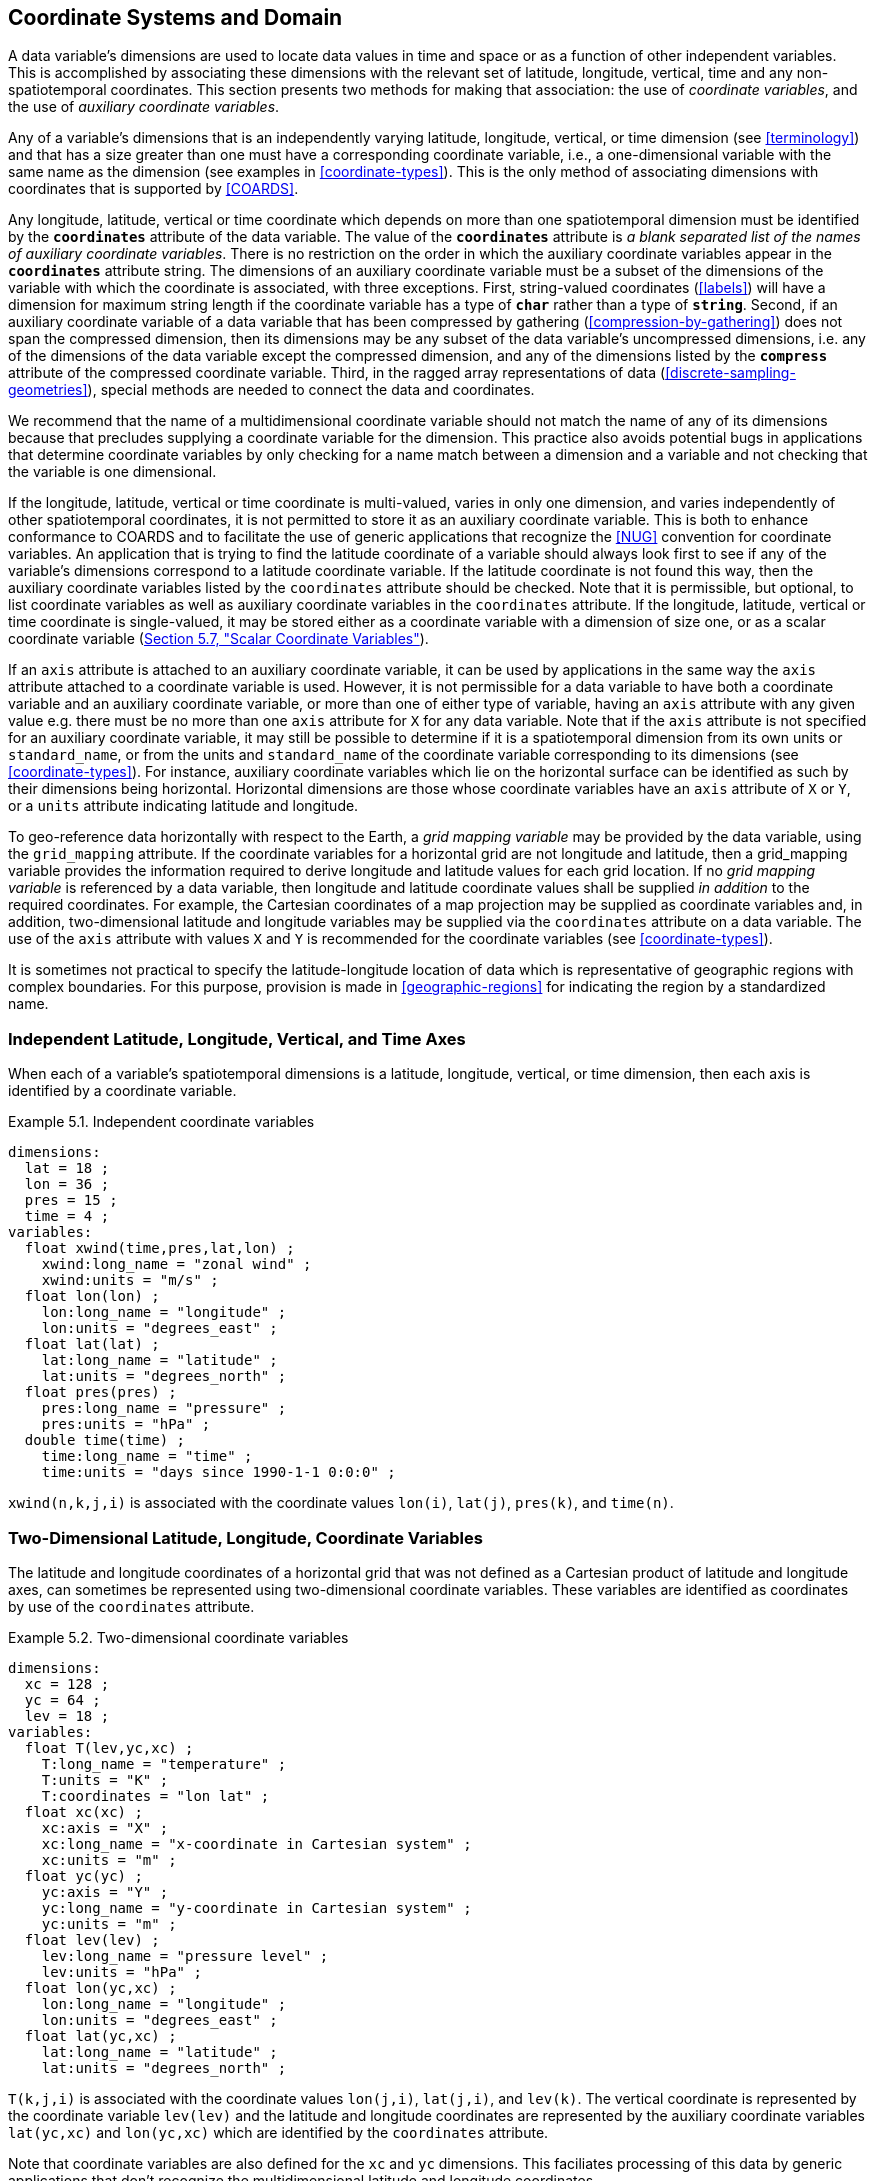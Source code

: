 [[coordinate-system, Chapter 5, Coordinate Systems and Domain]]
==  Coordinate Systems and Domain

A data variable's dimensions are used to locate data values in time and space or as a function of other independent variables.
This is accomplished by associating these dimensions with the relevant set of latitude, longitude, vertical, time and any non-spatiotemporal coordinates.
This section presents two methods for making that association: the use of __coordinate variables__, and the use of __auxiliary coordinate variables__.

Any of a variable's dimensions that is an independently varying latitude, longitude, vertical, or time dimension (see <<terminology>>) and that has a size greater than one must have a corresponding coordinate variable, i.e., a one-dimensional variable with the same name as the dimension (see examples in <<coordinate-types>>).
This is the only method of associating dimensions with coordinates that is supported by <<COARDS>>.

Any longitude, latitude, vertical or time coordinate which depends on more than one spatiotemporal dimension must be identified by the **`coordinates`** attribute of the data variable.
The value of the **`coordinates`** attribute is __a blank separated list of the names of auxiliary coordinate variables__.
There is no restriction on the order in which the auxiliary coordinate variables appear in the **`coordinates`** attribute string.
The dimensions of an auxiliary coordinate variable must be a subset of the dimensions of the variable with which the coordinate is associated, with three exceptions.
First, string-valued coordinates (<<labels>>) will have a dimension for maximum string length if the coordinate variable has a type of **`char`** rather than a type of **`string`**.
Second, if an auxiliary coordinate variable of a data variable that has been compressed by gathering (<<compression-by-gathering>>) does not span the compressed dimension, then its dimensions may be any subset of the data variable's uncompressed dimensions, i.e. any of the dimensions of the data variable except the compressed dimension, and any of the dimensions listed by the **`compress`** attribute of the compressed coordinate variable.
Third, in the ragged array representations of data (<<discrete-sampling-geometries>>), special methods are needed to connect the data and coordinates.

We recommend that the name of a multidimensional coordinate variable should not match the name of any of its dimensions because that precludes supplying a coordinate variable for the dimension.
This practice also avoids potential bugs in applications that determine coordinate variables by only checking for a name match between a dimension and a variable and not checking that the variable is one dimensional.

If the longitude, latitude, vertical or time coordinate is multi-valued, varies in only one dimension, and varies independently of other spatiotemporal coordinates, it is not permitted to store it as an auxiliary coordinate variable.
This is both to enhance conformance to COARDS and to facilitate the use of generic applications that recognize the <<NUG>> convention for coordinate variables.
An application that is trying to find the latitude coordinate of a variable should always look first to see if any of the variable's dimensions correspond to a latitude coordinate variable.
If the latitude coordinate is not found this way, then the auxiliary coordinate variables listed by the `coordinates` attribute should be checked.
Note that it is permissible, but optional, to list coordinate variables as well as auxiliary coordinate variables in the `coordinates` attribute.
If the longitude, latitude, vertical or time coordinate is single-valued, it may be stored either as a coordinate variable with a dimension of size one, or as a scalar coordinate variable (<<scalar-coordinate-variables>>).

If an `axis` attribute is attached to an auxiliary coordinate variable, it can be used by applications in the same way the `axis` attribute attached to a coordinate variable is used.
However, it is not permissible for a data variable to have both a coordinate variable and an auxiliary coordinate variable, or more than one of either type of variable, having an `axis` attribute with any given value e.g. there must be no more than one `axis` attribute for `X` for any data variable.
Note that if the `axis` attribute is not specified for an auxiliary coordinate variable, it may still be possible to determine if it is a spatiotemporal dimension from its own units or `standard_name`, or from the units and `standard_name` of the coordinate variable corresponding to its dimensions (see <<coordinate-types>>).
For instance, auxiliary coordinate variables which lie on the horizontal surface can be identified as such by their dimensions being horizontal.
Horizontal dimensions are those whose coordinate variables have an `axis` attribute of `X` or `Y`, or a `units` attribute indicating latitude and longitude.

To geo-reference data horizontally with respect to the Earth, a __grid mapping variable__ may be provided by the data variable, using the `grid_mapping` attribute.
If the coordinate variables for a horizontal grid are not longitude and latitude, then a grid_mapping variable provides the information required to derive longitude and latitude values for each grid location.
If no __grid mapping variable__ is referenced by a data variable, then longitude and latitude coordinate values shall be supplied __in addition__ to the required coordinates. 
For example, the Cartesian coordinates of a map projection may be supplied as coordinate variables and, in addition, two-dimensional latitude and longitude variables may be supplied via the `coordinates` attribute on a data variable. 
The use of the `axis` attribute with values `X` and `Y` is recommended for the coordinate variables (see <<coordinate-types>>).

It is sometimes not practical to specify the latitude-longitude location of data which is representative of geographic regions with complex boundaries.
For this purpose, provision is made in <<geographic-regions>> for indicating the region by a standardized name.

=== Independent Latitude, Longitude, Vertical, and Time Axes

When each of a variable's spatiotemporal dimensions is a latitude, longitude, vertical, or time dimension, then each axis is identified by a coordinate variable.

[[independent-coordinate-variables-ex]]
[caption="Example 5.1. "]
.Independent coordinate variables
====

----
dimensions:
  lat = 18 ;
  lon = 36 ;
  pres = 15 ;
  time = 4 ;
variables:
  float xwind(time,pres,lat,lon) ;
    xwind:long_name = "zonal wind" ;
    xwind:units = "m/s" ;
  float lon(lon) ;
    lon:long_name = "longitude" ;
    lon:units = "degrees_east" ;
  float lat(lat) ;
    lat:long_name = "latitude" ;
    lat:units = "degrees_north" ;
  float pres(pres) ;
    pres:long_name = "pressure" ;
    pres:units = "hPa" ;
  double time(time) ;
    time:long_name = "time" ;
    time:units = "days since 1990-1-1 0:0:0" ;
----

====

`xwind(n,k,j,i)` is associated with the coordinate values `lon(i)`, `lat(j)`, `pres(k)`, and `time(n)`.

=== Two-Dimensional Latitude, Longitude, Coordinate Variables

The latitude and longitude coordinates of a horizontal grid that was not defined as a Cartesian product of latitude and longitude axes, can sometimes be represented using two-dimensional coordinate variables.
These variables are identified as coordinates by use of the `coordinates` attribute.

[[two-dimensional-coordinate-variables-ex]]
[caption="Example 5.2. "]
.Two-dimensional coordinate variables
====

----
dimensions:
  xc = 128 ;
  yc = 64 ;
  lev = 18 ;
variables:
  float T(lev,yc,xc) ;
    T:long_name = "temperature" ;
    T:units = "K" ;
    T:coordinates = "lon lat" ;
  float xc(xc) ;
    xc:axis = "X" ;
    xc:long_name = "x-coordinate in Cartesian system" ;
    xc:units = "m" ;
  float yc(yc) ;
    yc:axis = "Y" ;
    yc:long_name = "y-coordinate in Cartesian system" ;
    yc:units = "m" ;
  float lev(lev) ;
    lev:long_name = "pressure level" ;
    lev:units = "hPa" ;
  float lon(yc,xc) ;
    lon:long_name = "longitude" ;
    lon:units = "degrees_east" ;
  float lat(yc,xc) ;
    lat:long_name = "latitude" ;
    lat:units = "degrees_north" ;
----

====

`T(k,j,i)` is associated with the coordinate values `lon(j,i)`, `lat(j,i)`, and `lev(k)`.
The vertical coordinate is represented by the coordinate variable `lev(lev)` and the latitude and longitude coordinates are represented by the auxiliary coordinate variables `lat(yc,xc)` and `lon(yc,xc)` which are identified by the `coordinates` attribute.

Note that coordinate variables are also defined for the `xc` and `yc` dimensions.
This faciliates processing of this data by generic applications that don't recognize the multidimensional latitude and longitude coordinates.

[[reduced-horizontal-grid, Section 5.3, "Reduced Horizontal Grid"]]
=== Reduced Horizontal Grid

A "reduced" longitude-latitude grid is one in which the points are arranged along constant latitude lines with the number of points on a latitude line decreasing toward the poles.
Storing this type of gridded data in two-dimensional arrays wastes space, and results in the presence of missing values in the 2D coordinate variables.
We recommend that this type of gridded data be stored using the compression scheme described in <<compression-by-gathering>>.
Compression by gathering preserves structure by storing a set of indices that allows an application to easily scatter the compressed data back to two-dimensional arrays.
The compressed latitude and longitude auxiliary coordinate variables are identified by the `coordinates` attribute.

[[reduced-horizontal-grid-ex]]
[caption="Example 5.3. "]
.Reduced horizontal grid
====

----
dimensions:
  londim = 128 ;
  latdim = 64 ;
  rgrid = 6144 ;
variables:
  float PS(rgrid) ;
    PS:long_name = "surface pressure" ;
    PS:units = "Pa" ;
    PS:coordinates = "lon lat" ;
  float lon(rgrid) ;
    lon:long_name = "longitude" ;
    lon:units = "degrees_east" ;
  float lat(rgrid) ;
    lat:long_name = "latitude" ;
    lat:units = "degrees_north" ;
  int rgrid(rgrid);
    rgrid:compress = "latdim londim";
----

====

`PS(n)` is associated with the coordinate values `lon(n)`, `lat(n)`.
Compressed grid index `(n)` would be assigned to 2D index `(j,i)` (C index conventions) where 

----
j = rgrid(n) / 128
i = rgrid(n) - 128*j
----

Notice that even if an application does not recognize the `compress` attribute, the grids stored in this format can still be handled, by an application that recognizes the `coordinates` attribute.

=== Timeseries of Station Data

_This section has been superseded by the treatment of time series as a type of discrete sampling geometry in Chapter 9._

=== Trajectories

_This section has been superseded by the treatment of time series as a type of discrete sampling geometry in Chapter 9._

[[grid-mappings-and-projections, Section 5.6, "Horizontal Coordinate Reference Systems, Grid Mappings, and Projections"]]
=== Horizontal Coordinate Reference Systems, Grid Mappings, and Projections

A __grid mapping variable__ may be referenced by a data variable  in order to explicitly declare the coordinate reference system (CRS) used for the horizontal spatial coordinate values.
For example, if the horizontal spatial coordinates are latitude and longitude, the grid mapping variable can be used to declare the figure of the earth (WGS84 ellipsoid, sphere, etc.) they are based on.
If the horizontal spatial coordinates are easting and northing in a map projection, the grid mapping variable declares the map projection CRS used and provides the information needed to calculate latitude and longitude from easting and northing.

When the horizontal spatial coordinate variables are not longitude and latitude, it is required that further information is provided to geo-locate the horizontal position.
A __grid mapping variable__ provides this information.

If no __grid mapping variable__ is provided and the coordinate variables for a horizontal grid are not longitude and latitude, then it is required that the latitude and longitude coordinates are supplied via the `coordinates` attribute. 
Such coordinates may be provided in addition to the provision of a __grid mapping variable__, but that is not required.

A grid mapping variable provides the description of the mapping via a collection of attached attributes.
It is of arbitrary type since it contains no data.
Its purpose is to act as a container for the attributes that define the mapping.
The one attribute that all grid mapping variables must have is `grid_mapping_name`, which takes a string value that contains the mapping's name.
The other attributes that define a specific mapping depend on the value of `grid_mapping_name`.
The valid values of `grid_mapping_name` along with the attributes that provide specific map parameter values are described in <<appendix-grid-mappings>>.

The grid mapping variables are associated with the data and coordinate variables by the `grid_mapping` attribute.
This attribute is attached to data variables so that variables with different mappings may be present in a single file.
The attribute takes a string value with two possible formats.
In the first format, it is a single word, which names a grid mapping variable.
In the second format, it is a blank-separated list of words `<gridMappingVariable>: <coordinatesVariable> [<coordinatesVariable> ...] [<gridMappingVariable>: <coordinatesVariable>...]`, which identifies one or more grid mapping variables, and with each grid mapping associates one or more coordinatesVariables, i.e. coordinate variables or auxiliary coordinate variables.

Where an extended `<gridMappingVariable>: <coordinatesVariable> [<coordinatesVariable>]` entity is defined, then the order of the `<coordinatesVariable>` references within the definition provides an explicit order for these coordinate value variables, which is used if they are to be combined into individual coordinate tuples.

This order is only significant if `crs_wkt` is also specified within the referenced grid mapping variable.
Explicit 'axis order' is important when the __grid mapping variable__ contains an attribute `crs_wkt` as it is mandated by the OGC CRS-WKT standard that coordinate tuples with correct axis order are provided as part of the reference to a Coordinate Reference System.

Using the simple form, where the `grid_mapping` attribute is only the name of a grid mapping variable, 2D latitude and longitude coordinates for a projected coordinate reference system use the same geographic coordinate reference system (ellipsoid and prime meridian) as the projection is projected from.

The `grid_mapping` variable may identify datums (such as the reference ellipsoid, the geoid or the prime meridian) for horizontal or vertical coordinates.
Therefore a grid mapping variable may be needed when the coordinate variables for a horizontal grid are longitude and latitude.
The `grid_mapping_name` of `latitude_longitude` should be used in this case.

The expanded form of the `grid_mapping` attribute is required if one wants to store coordinate information for more than one coordinate reference system.
In this case each coordinate or auxiliary coordinate is defined explicitly with respect to no more than one `grid_mapping` variable.
This syntax may be used to explicitly link coordinates and grid mapping variables where only one coordinate reference system is used.
In this case, all coordinates and auxiliary coordinates of the data variable not named in the `grid_mapping` attribute are unrelated to any grid mapping variable.
All coordinate names listed in the `grid_mapping` attribute must be coordinate variables or auxiliary coordinates of the data variable.

In order to make use of a grid mapping to directly calculate latitude and longitude values it is necessary to associate the coordinate variables with the independent variables of the mapping.
This is done by assigning a `standard_name` to the coordinate variable.
The appropriate values of the `standard_name` depend on the grid mapping and are given in <<appendix-grid-mappings>>.

[[rotated-pole-grid-ex]]
[caption="Example 5.6. "]
.Rotated pole grid
====

----
dimensions:
  rlon = 128 ;
  rlat = 64 ;
  lev = 18 ;
variables:
  float T(lev,rlat,rlon) ;
    T:long_name = "temperature" ;
    T:units = "K" ;
    T:coordinates = "lon lat" ;
    T:grid_mapping = "rotated_pole" ;
  char rotated_pole ;
    rotated_pole:grid_mapping_name = "rotated_latitude_longitude" ;
    rotated_pole:grid_north_pole_latitude = 32.5 ;
    rotated_pole:grid_north_pole_longitude = 170. ;
  float rlon(rlon) ;
    rlon:long_name = "longitude in rotated pole grid" ;
    rlon:units = "degrees" ;
    rlon:standard_name = "grid_longitude";
  float rlat(rlat) ;
    rlat:long_name = "latitude in rotated pole grid" ;
    rlat:units = "degrees" ;
    rlat:standard_name = "grid_latitude";
  float lev(lev) ;
    lev:long_name = "pressure level" ;
    lev:units = "hPa" ;
  float lon(rlat,rlon) ;
    lon:long_name = "longitude" ;
    lon:units = "degrees_east" ;
  float lat(rlat,rlon) ;
    lat:long_name = "latitude" ;
    lat:units = "degrees_north" ;
----

====

A CF compliant application can determine that rlon and rlat are longitude and latitude values in the rotated grid by recognizing the standard names `grid_longitude` and `grid_latitude`.
Note that the units of the rotated longitude and latitude axes are given as `degrees`.
This should prevent a COARDS compliant application from mistaking the variables `rlon` and `rlat` to be actual longitude and latitude coordinates.
The entries for these names in the standard name table indicate the appropriate sign conventions for the units of `degrees`.

[[lambert-conformal-projection, "Lambert conformal projection"]]
[caption="Example 5.7. "]
.Lambert conformal projection
====

----
dimensions:
  y = 228;
  x = 306;
  time = 41;

variables:
  int Lambert_Conformal;
    Lambert_Conformal:grid_mapping_name = "lambert_conformal_conic";
    Lambert_Conformal:standard_parallel = 25.0;
    Lambert_Conformal:longitude_of_central_meridian = 265.0;
    Lambert_Conformal:latitude_of_projection_origin = 25.0;
  double y(y);
    y:units = "km";
    y:long_name = "y coordinate of projection";
    y:standard_name = "projection_y_coordinate";
  double x(x);
    x:units = "km";
    x:long_name = "x coordinate of projection";
    x:standard_name = "projection_x_coordinate";
  double lat(y, x);
    lat:units = "degrees_north";
    lat:long_name = "latitude coordinate";
    lat:standard_name = "latitude";
  double lon(y, x);
    lon:units = "degrees_east";
    lon:long_name = "longitude coordinate";
    lon:standard_name = "longitude";
  int time(time);
    time:long_name = "forecast time";
    time:units = "hours since 2004-06-23T22:00:00Z";
  float Temperature(time, y, x);
    Temperature:units = "K";
    Temperature:long_name = "Temperature @ surface";
    Temperature:missing_value = 9999.0;
    Temperature:coordinates = "lat lon";
    Temperature:grid_mapping = "Lambert_Conformal";
----
====

An application can determine that `x` and `y` are the projection coordinates by recognizing the standard names `projection_x_coordinate` and `projection_y_coordinate`.
The grid mapping variable `Lambert_Conformal` contains the mapping parameters as attributes, and is associated with the `Temperature` variable via its `grid_mapping` attribute.


[[latitude-and-longitude-on-a-spherical-earth]]
[caption="Example 5.8. "]
.Latitude and longitude on a spherical Earth
====
----
dimensions:
  lat = 18 ;
  lon = 36 ;
variables:
  double lat(lat) ;
  double lon(lon) ;
  float temp(lat, lon) ;
    temp:long_name = "temperature" ;
    temp:units = "K" ;
    temp:grid_mapping = "crs" ;
  int crs ;
    crs:grid_mapping_name = "latitude_longitude"
    crs:semi_major_axis = 6371000.0 ;
    crs:inverse_flattening = 0 ;
----
====

[[latitude-and-longitude-on-the-wgs-1984-datum]]
[caption="Example 5.9. "]
.Latitude and longitude on the WGS 1984 datum
====
----
dimensions:
  lat = 18 ;
  lon = 36 ;
variables:
  double lat(lat) ;
  double lon(lon) ;
  float temp(lat, lon) ;
    temp:long_name = "temperature" ;
    temp:units = "K" ;
    temp:grid_mapping = "crs" ;
  int crs ;
    crs:grid_mapping_name = "latitude_longitude";
    crs:longitude_of_prime_meridian = 0.0 ;
    crs:semi_major_axis = 6378137.0 ;
    crs:inverse_flattening = 298.257223563 ;
----
//    crs:crs_wkt = "GEODCRS[\"WGS 84\", DATUM[\"World Geodetic System 1984\", ELLIPSOID[\"WGS 84\",6378137,298.257223563, LENGTHUNIT[\"metre\",1.0]]], PRIMEM[\"Greenwich\",0], CS[ellipsoidal,3], AXIS[\"(lat)\",north,ANGLEUNIT[\"degree\",0.0174532925199433]], AXIS[\"(lon)\",east,ANGLEUNIT[\"degree\",0.0174532925199433]], AXIS[\"ellipsoidal height (h)\",up,LENGTHUNIT[\"metre\",1.0]]]"
====

[[british-national-grid]]
[caption="Example 5.10. "]
.British National Grid
====
----
dimensions:
    z = 100;
    y = 100000 ;
    x = 100000 ;
  variables:
    double x(x) ;
      x:standard_name = "projection_x_coordinate" ;
      x:long_name = "Easting" ;
      x:units = "m" ;
    double y(y) ;
      y:standard_name = "projection_y_coordinate" ;
      y:long_name = "Northing" ;
      y:units = "m" ;
    double z(z) ;
      z:standard_name = "height_above_reference_ellipsoid" ;
      z:long_name = "height_above_osgb_newlyn_datum_masl" ;
      z:units = "m" ;
    double lat(y, x) ;
      lat:standard_name = "latitude" ;
      lat:units = "degrees_north" ;
    double lon(y, x) ;
      lon:standard_name = "longitude" ;
      lon:units = "degrees_east" ;
    float temp(z, y, x) ;
      temp:standard_name = "air_temperature" ;
      temp:units = "K" ;
      temp:coordinates = "lat lon" ;
      temp:grid_mapping = "crsOSGB: x y crsWGS84: lat lon" ;
    float pres(z, y, x) ;
      pres:standard_name = "air_pressure" ;
      pres:units = "Pa" ;
      pres:coordinates = "lat lon" ;
      pres:grid_mapping = "crsOSGB: x y crsWGS84: lat lon" ;
    int crsOSGB ;
      crsOSGB:grid_mapping_name = "transverse_mercator";
      crsOSGB:semi_major_axis = 6377563.396 ;
      crsOSGB:inverse_flattening = 299.3249646 ;
      crsOSGB:longitude_of_prime_meridian = 0.0 ;
      crsOSGB:latitude_of_projection_origin = 49.0 ;
      crsOSGB:longitude_of_central_meridian = -2.0 ;
      crsOSGB:scale_factor_at_central_meridian = 0.9996012717 ;
      crsOSGB:false_easting = 400000.0 ;
      crsOSGB:false_northing = -100000.0 ;
      crsOSGB:unit = "metre" ;
    int crsWGS84 ;
      crsWGS84:grid_mapping_name = "latitude_longitude";
      crsWGS84:longitude_of_prime_meridian = 0.0 ;
      crsWGS84:semi_major_axis = 6378137.0 ;
      crsWGS84:inverse_flattening = 298.257223563 ;
----
====

[[use-of-the-crs-well-known-text-format, Section 5.6.1, "Use of the CRS Well-known Text Format"]]
==== Use of the CRS Well-known Text Format

An optional grid mapping attribute called `crs_wkt` may be used to specify multiple coordinate system properties in so-called __well-known text__ format (usually abbreviated to CRS WKT or OGC WKT).
The CRS WKT format is widely recognised and used within the geoscience software community.
As such it represents a versatile mechanism for encoding information about a variety of coordinate reference system parameters in a highly compact notational form.
The translation of CF coordinate variables to/from OGC Well-Known Text (WKT) format is shown in Examples 5.11 and 5.12 below and described in detail in
https://github.com/cf-convention/cf-conventions/wiki/Mapping-from-CF-Grid-Mapping-Attributes-to-CRS-WKT-Elements.

The `crs_wkt` attribute should comprise a text string that conforms to the WKT syntax as specified in reference <<OGC_WKT-CRS>>.
If desired the text string may contain embedded newline characters to aid human readability.
However, any such characters are purely cosmetic and do not alter the meaning of the attribute value.
It is envisaged that the value of the `crs_wkt` attribute typically will be a single line of text, one intended primarily for machine processing.
Other than the requirement to be a valid WKT string, the CF convention does not prescribe the content of the `crs_wkt` attribute since it will necessarily be context-dependent.

Where a `crs_wkt` attribute is added to a `grid_mapping`, the extended syntax for the `grid_mapping` attribute enables the list of variables containing coordinate values being referenced to be explicitly stated and the CRS WKT Axis order to be explicitly defined.
The explicit definition of WKT CRS Axis order is expected by the OGC standards for referencing by coordinates. 
Software implementing these standards are likely to expect to receive coordinate value tuples, with the correct coordinate value order, along with the coordinate reference system definition that those coordinate values are defined with respect to.

The order of the `<coordinatesVariable>` references within the `grid_mapping` attribute definition defines the order of elements within a derived coordinate value tuple.
This enables an application reading the data from a file to construct an array of coordinate value tuples, where each tuple is ordered to match the specification of the coordinate reference system being used whilst the array of tuples is structured according to the netCDF definition. 
It is the responsibility of the data producer to ensure that the `<coordinatesVariable>` list is consistent with the CRS WKT definition of CS AXIS, with the correct number of entries in the correct order (note: this is not a conformance requirement as CF conformance is not dependent on CRS WKT parsing).

For example, a file has two coordinate variables, lon and lat, and a grid mapping variable `crs` with an associated `crs_wkt` attribute; the WKT definition defines the AXIS order as `["latitude", "longitude"]`.
The `grid_mapping` attribute is thus given a value `crs:lat lon` to define that where coordinate pairs are required, these shall be ordered (lat, lon), to be consistent with the provided `crs_wkt` string (and not order inverted). 
A 2-D array of (lat, lon) tuples can then be explicitly derived from the combination of the lat and lon variables.

The `crs_wkt` attribute is intended to act as a _supplement_ to other single-property CF grid mapping attributes (as described in Appendix F); it is not intended to replace those attributes.
If data producers omit the single-property grid mapping attributes in favour of the `crs_wkt` attribute, software which cannot interpret `crs_wkt` will be unable to use the `grid_mapping` information.
Therefore the CRS should be described as thoroughly as possible with the single-property grid mapping attributes as well as by `crs_wkt`.

In cases where CRS property values can be represented by both a single-property grid mapping attribute and the `crs_wkt` attribute, the grid mapping should be provided, and if both are provided, the onus is on data producers to ensure that their property values are consistent.
Therefore information from either one (or both) may be read in by the user without needing to check both.
However, if the two values of a given property are different, the CRS information cannot be interpreted accurately and users should inform the provider so the issue can be addressed.
For example, if the semi-major axis length of the ellipsoid defined by the grid mapping attribute `semi_major_axis` disagrees with the `crs_wkt` attribute (via the `WKT SPHEROID[…​]` element), the value of this attribute cannot be interpreted accurately.
Naturally if the two values are equal then no ambiguity arises.

Likewise, in those cases where the value of a CRS WKT element should be used consistently across the CF-netCDF community (names of projections and projection parameters, for example) then, the values shown in
https://github.com/cf-convention/cf-conventions/wiki/Mapping-from-CF-Grid-Mapping-Attributes-to-CRS-WKT-Elements
should be preferred; these are derived from the OGP/EPSG registry of geodetic parameters, which is considered to represent the definitive authority as regards CRS property names and values.

Examples 5.11 illustrates how the coordinate system properties specified via the `crs` grid mapping variable in Example 5.9 might be expressed using a `crs_wkt` attribute. 
Example 5.12 also illustrates the addition of the `crs_wkt` attribute, but here the attribute is added to the `crs` variable of a simplified variant of Example 5.10. 
For brevity in Example 5.11, only the grid mapping variable and its `grid_mapping_name` and `crs_wkt` attributes are included; all other elements are as per the Example 5.9. 
Names of projection. `PARAMETERs` follow the spellings used in the EPSG geodetic parameter registry.

Example 5.12 illustrates how certain WKT elements - all of which are optional - can be used to specify CRS properties not covered by existing CF grid mapping attributes, including:

 * use of `ID` elements to specify object identifier codes assigned by an external authority, OGP/EPSG in this instance

[[latitude-and-longitude-on-the-wgs-1984-datum-in-crs-wkt-format]]
[caption="Example 5.11. "]
.Latitude and longitude on the WGS 1984 datum + CRS WKT
====
----
 ...
  float data(latitude, longitude) ;
    data:grid_mapping = "crs: latitude, longitude" ;
    ...
  int crs ;
    crs:grid_mapping_name = "latitude_longitude";
    crs:longitude_of_prime_meridian = 0.0 ;
    crs:semi_major_axis = 6378137.0 ;
    crs:inverse_flattening = 298.257223563 ;
    crs:crs_wkt =
     GEOGCRS["WGS 84",
       DATUM["WGS84",
         ELLIPSOID["WGS 84",6378137,298.257223563,
           LENGTHUNIT["metre",1]]],
         PRIMEM["Greenwich",0],
       CS[ellipsoidal,2],
         AXIS["Geodetic latitude (Lat)",north],
         AXIS["Geodetic longitude (Lon)",east],
           ANGLEUNIT["degree",0.0174532925199433],
       ID["EPSG",4326]]
       ;
  ...
----
====

Note: To enhance readability of these examples, the WKT value has been split across multiple lines and embedded quotation marks (") left unescaped - in real netCDF files such characters would need to be escaped.
In CDL, within the CRS WKT definition string, newlines would need to be encoded within the string as `\n` and double quotes as `\"`.
Also for readability, we have dropped the quotation marks which would delimit the entire `crs_wkt` string.
This pseudo CDL will not parse directly.

[[british-national-grid-newlyn-datum-in-crs-wkt-format]]
[caption="Example 5.12. "]
.British National Grid in CRS WKT format
====
----

dimensions:
  lat = 648 ;
  lon = 648 ;
  y = 18 ;
  x = 36 ;
variables:
  double x(x) ;
    x:standard_name = "projection_x_coordinate" ;
    x:units = "m" ;
  double y(y) ;
    y:standard_name = "projection_y_coordinate" ;
    y:units = "m" ;
  float temp(y, x) ;
    temp:long_name = "temperature" ;
    temp:units = "K" ;
    temp:coordinates = "lat lon" ;
    temp:grid_mapping = "crs: x y" ;
  int crs ;
    crs:grid_mapping_name = "transverse_mercator" ;
    crs:longitude_of_central_meridian = -2. ;
    crs:false_easting = 400000. ;
    crs:false_northing = -100000. ;
    crs:latitude_of_projection_origin = 49. ;
    crs:scale_factor_at_central_meridian = 0.9996012717 ;
    crs:longitude_of_prime_meridian = 0. ;
    crs:semi_major_axis = 6377563.396 ;
    crs:inverse_flattening = 299.324964600004 ;
    crs:projected_coordinate_system_name = "OSGB 1936 / British National Grid" ;
    crs:geographic_coordinate_system_name = "OSGB 1936" ;
    crs:horizontal_datum_name = "OSGB_1936" ;
    crs:reference_ellipsoid_name = "Airy 1830" ;
    crs:prime_meridian_name = "Greenwich" ;
    crs:towgs84 = 375., -111., 431., 0., 0., 0., 0. ;
    crs:crs_wkt =
     PROJCRS["OSGB36 / British National Grid",
       BASEGEOGCRS["OSGB36",
         DATUM["Ordnance Survey of Great Britain 1936",
           ELLIPSOID["Airy 1830",6377563.396,299.3249646,
             LENGTHUNIT["metre",1]]],
         PRIMEM["Greenwich",0,
           ANGLEUNIT["degree",0.0174532925199433]]],
       CONVERSION["British National Grid",
         METHOD["Transverse Mercator"],
           PARAMETER["Latitude of natural origin",49,
             ANGLEUNIT["degree",0.0174532925199433]],
           PARAMETER["Longitude of natural origin",-2,
             ANGLEUNIT["degree",0.0174532925199433]],
           PARAMETER["Scale factor at natural origin",0.999601\
2717,
             SCALEUNIT["unity",1]],
           PARAMETER["False easting",400000,
             LENGTHUNIT["metre",1]],
           PARAMETER["False northing",-100000,
             LENGTHUNIT["metre",1]]],
     CS[Cartesian,2,ID["EPSG",4400]],
       AXIS["Easting (E)",east],
       AXIS["Northing (N)",north],
         LENGTHUNIT["metre",1],
     ID["EPSG",27700]]
  ...
----

====

Note: There are unescaped double quotes and newlines and the quotation marks which would delimit the entire `crs_wkt` string are missing in this example.
This is to enhance readability, but it means that this pseudo CDL will not parse directly.

The preceding two example (5.11 and 5.12) may be combined, if the data provider desires to provide explicit latitude and longitude coordinates as well as projection coordinates and to provide CRS WKT referencing for both sets of coordinates.
This is demonstrated in example 5.13.

[[british-national-grid-newlyn-datum-with-wgs84-in-crs-wkt-format]]
[caption="Example 5.13. "]
.British National Grid + Newlyn Datum + referenced WGS84 Geodetic in CRS WKT format
====
----
...
  double x(x) ;
    x:standard_name = "projection_x_coordinate" ;
    x:units = "m" ;
  double y(y) ;
    y:standard_name = "projection_y_coordinate" ;
    y:units = "m" ;
  double lat(y, x) ;
    lat_standard_name = "latitude" ;
    lat:units = "degrees_north" ;
  double lon(y, x) ;
    lon_standard_name = "longitude" ;
    lon:units = "degrees_east" ;
  float temp(y, x) ;
    temp:long_name = "temperature" ;
    temp:units = "K" ;
    temp:coordinates = "lat lon" ;
    temp:grid_mapping = "crs_osgb: x y crs_wgs84: latitude longitude" ;
    ...
  int crs_wgs84 ;
    crs_wgs84:grid_mapping_name = "latitude_longitude";
    crs_wgs84:crs_wkt = ...
  int crs_osgb ;
    crs_osgb:grid_mapping_name = "transverse_mercator" ;
    crs_osgb:crs_wkt = ...
  ...
----

====

Note: There are unescaped double quotes and newlines and the quotation marks which would delimit the entire `crs_wkt` string are missing in this example.
This is to enhance readability, but it means that this pseudo CDL will not parse directly.

[[scalar-coordinate-variables, Section 5.7, "Scalar Coordinate Variables"]]
=== Scalar Coordinate Variables

When a variable has an associated coordinate which is single-valued, that coordinate may be represented as a scalar variable (i.e. a data variable which has no netCDF dimensions).
Since there is no associated dimension these scalar coordinate variables should be attached to a data variable via the `coordinates` attribute.

The use of scalar coordinate variables is a convenience feature which avoids adding size one dimensions to variables.
A numeric scalar coordinate variable has the same information content and can be used in the same contexts as a size one numeric coordinate variable.
Similarly, a string-valued scalar coordinate variable has the same meaning and purposes as a size one string-valued auxiliary coordinate variable (<<labels>>).
Note however that use of this feature with a latitude, longitude, vertical, or time coordinate will inhibit COARDS conforming applications from recognizing them.

Once a name is used for a scalar coordinate variable it can not be used for a 1D coordinate variable.
For this reason we strongly recommend against using a name for a scalar coordinate variable that matches the name of any dimension in the file.

If a data variable has two or more scalar coordinate variables, they are regarded as though they were all independent coordinate variables with dimensions of size one.
If two or more single-valued coordinates are not independent, but have related values (this might be the case, for instance, for time and forecast period, or vertical coordinate and model level number, <<alternative-coordinates>>), they should be stored as coordinate or auxiliary coordinate variables of the same size one dimension, not as scalar coordinate variables.

[[multiple-forecasts-from-single-analysis, "Multiple forecasts from a single analysis"]]
[caption="Example 5.14. "]
.Multiple forecasts from a single analysis
====
----

dimensions:
  lat = 180 ;
  lon = 360 ;
  time = UNLIMITED ;
variables:
  double atime
    atime:standard_name = "forecast_reference_time" ;
    atime:units = "hours since 1999-01-01 00:00" ;
  double time(time);
    time:standard_name = "time" ;
    time:units = "hours since 1999-01-01 00:00" ;
  double lon(lon) ;
    lon:long_name = "station longitude";
    lon:units = "degrees_east";
  double lat(lat) ;
    lat:long_name = "station latitude" ;
    lat:units = "degrees_north" ;
  double p500
    p500:long_name = "pressure" ;
    p500:units = "hPa" ;
    p500:positive = "down" ;
  float height(time,lat,lon);
    height:long_name = "geopotential height" ;
    height:standard_name = "geopotential_height" ;
    height:units = "m" ;
    height:coordinates = "atime p500" ;
data:
  time = 6., 12., 18., 24. ;
  atime = 0. ;
  p500 = 500. ;
----
====

In this example both the analysis time and the single pressure level are represented using scalar coordinate variables.
The analysis time is identified by the standard name `forecast_reference_time` while the valid time of the forecast is identified by the standard name `time`.

[[domain-variables, Section 5.8, "Domain Variables"]]
=== Domain Variables

A domain describes data locations and cell properties.
It defines cells that span a collection of dimensions with cell coordinates, cell measures, and coordinate reference systems.

A data variable defines its domain via its own attributes, but a domain variable provides the description of a domain in the absence of any data values.
The variable should be a scalar (i.e. it has no dimensions) of arbitrary type, and the value of its single element is immaterial.
It acts as a container for the attributes that define the domain.
The purpose of a domain variable is to provide domain information to applications that have no need of data values at the domain's locations, thus removing any ambiguity when retrieving a domain from a dataset.
Ancillary variables and cell methods are not part of the domain, because they are only defined in relation to data values.

The domain variable supports the same attributes as are allowed on a data variable for describing a domain, with exactly the same meanings and syntaxes, as described in <<attribute-appendix>>.
If an attribute is needed by a particular data variable to describe its domain, then that attribute would also be needed by the equivalent domain variable.

The dimensions of the domain must be stored with the `dimensions` attribute, and the presence of a `dimensions` attribute will identify the variable as a domain variable.
Therefore the `dimensions` attribute must not be present on any variables that are to be interpreted as data variables.
It is necessary to list these dimensions, rather than inferring them from the contents of the other attributes, as it can not be guaranteed that the referenced variables span all of the required dimensions (as could be the case for a discrete axis, for instance).
The value of the `dimensions` attribute is a blank separated list of the dimension names.
There is no restriction on the order in which the dimensions appear in the `dimensions` attribute string.
If a domain has no named dimensions then the value of the `dimensions` attribute must be an empty string, as could be the case if the dimensions of the domain are all defined implicitly by scalar coordinate variables.

The dimensions listed by the `dimensions` attribute constrain the dimensions that may be spanned by variables referenced from any of the other attributes, in the same way that the array dimensions perform that role for a data variable.
For instance, all variables named by the `cell_measures` attribute (<<cell-measures>>) of a domain variable must span a subset of zero or more of the dimensions given by the `dimensions` attribute.

It is optional for coordinate variables to be listed by a domain variable's `coordinates` attribute.
Any coordinate variable that shares its name with a dimension given by the `dimensions` attribute will be considered as part of the domain definition.

It is recommended that a domain variable has a `long_name` attribute to describe its contents.

It is recommended that a domain variable does not have any of the attributes marked in <<attribute-appendix>> as applicable to data variables except those which are also marked as applicable to domain variables.

Multiple domain variables may exist in a file with, or without, data variables.
Note that the data variable attributes describing its domain can not be replaced by a reference to a domain variable.

[[a-domain-with-independent-coordinate-variables]]
[caption="Example 5.15. "]
.A domain with independent coordinate variables.
====
----
dimensions:
  lat = 18 ;
  lon = 36 ;
  pres = 15 ;
  time = 4 ;

variables:
  char domain ;
    domain:dimensions = "time pres lat lon" ;
    domain:long_name = "Domain with independent coordinate variables" ;
  float lon(lon) ;
    lon:long_name = "longitude" ;
    lon:units = "degrees_east" ;
  float lat(lat) ;
    lat:long_name = "latitude" ;
    lat:units = "degrees_north" ;
  float pres(pres) ;
    pres:long_name = "pressure" ;
    pres:units = "hPa" ;
  double time(time) ;
    time:long_name = "time" ;
    time:units = "days since 1990-1-1 0:0:0" ;
----

In this example the data variable `xwind` from the <<independent-coordinate-variables-ex>> example has been replaced by the domain variable `domain`.

====

[[a-domain-with-a-rotated-pole-grid-and-a-scalar-coordinate-variable]]
[caption="Example 5.16. "]
.A domain with a rotated pole grid and a scalar coordinate variable.
====
----
dimensions:
  rlon = 128 ;
  rlat = 64 ;
  lev = 18 ;

variables:
  char domain ;
    domain:dimensions = "lev rlat rlon" ;
    domain:coordinates = "lon lat time" ;
    domain:grid_mapping = "rotated_pole" ;
    domain:long_name = "Domain with grid mapping and scalar coordinate" ;
  char rotated_pole ;
    rotated_pole:grid_mapping_name = "rotated_latitude_longitude" ;
    rotated_pole:grid_north_pole_latitude = 32.5 ;
    rotated_pole:grid_north_pole_longitude = 170. ;
  double time
    time:standard_name = "time" ;
    time:units = "days since 2000-12-01 00:00" ;
  float rlon(rlon) ;
    rlon:long_name = "longitude in rotated pole grid" ;
    rlon:units = "degrees" ;
    rlon:standard_name = "grid_longitude" ;
  float rlat(rlat) ;
    rlat:long_name = "latitude in rotated pole grid" ;
    rlat:units = "degrees" ;
    rlat:standard_name = "grid_latitude" ;
  float lev(lev) ;
    lev:long_name = "pressure level" ;
    lev:units = "hPa" ;
  float lon(rlat,rlon) ;
    lon:long_name = "longitude" ;
    lon:units = "degrees_east" ;
  float lat(rlat,rlon) ;
    lat:long_name = "latitude" ;
    lat:units = "degrees_north" ;
----
====

[[a-domain-containing-cell-areas-for-a-spherical-geodesic-grid]]
[caption="Example 5.17. "]
.A domain containing cell areas for a spherical geodesic grid.
====
----
dimensions:
  cell = 2562 ;  // number of grid cells
  time = 12 ;
  nv = 6 ;       // maximum number of cell vertices

variables:
  char domain ;
    domain:dimensions = "time cell" ;
    domain:coordinates = "lon lat" ;
    domain:cell_measures = "area: cell_area" ;
    domain:long_name = "Domain with cell measures" ;
  float lon(cell) ;
    lon:long_name = "longitude" ;
    lon:units = "degrees_east" ;
    lon:bounds = "lon_vertices" ;
  float lat(cell) ;
    lat:long_name = "latitude" ;
    lat:units = "degrees_north" ;
    lat:bounds = "lat_vertices" ;
  float time(time) ;
    time:long_name = "time" ;
    time:units = "days since 1979-01-01" ;
  float cell_area(cell) ;
    cell_area:long_name = "area of grid cell" ;
    cell_area:standard_name = "cell_area" ;
    cell_area:units = "m2"
  float lon_vertices(cell, nv) ;
  float lat_vertices(cell, nv) ;
----

In this example the data variable `PS` from the <<cell-areas-for-a-spherical-geodesic-grid>> example has been replaced by the domain variable `domain`.

====

[[a-domain-with-no-explicit-dimensions]]
[caption="Example 5.18. "]
.A domain with no explicit dimensions.
====
----
dimensions:

variables:
  char domain ;
    domain:dimensions = "" ;
    domain:coordinates = "t" ;
    domain:long_name = "Domain with no explicit dimensions" ;
  double t ;
    t:standard_name = "time" ;
    t:units = "days since 2021-01-01" ;
----
====

[[a-domain-containing-a-timeseries-geometry]]
[caption="Example 5.19. "]
.A domain containing a timeseries geometry.
====
----
dimensions:
  instance = 2 ;
  node = 5 ;
  time = 4 ;

variables:
  char domain ;
    domain:dimensions = "instance time" ;
    domain:coordinates = "lat lon" ;
    domain:grid_mapping = "datum" ;
    domain:geometry = "geometry_container" ;
    domain:long_name = "Domain with a geometry variable" ;
  int time(time) ;
  double lat(instance) ;
    lat:units = "degrees_north" ;
    lat:standard_name = "latitude" ;
    lat:nodes = "y" ;
  double lon(instance) ;
    lon:units = "degrees_east" ;
    lon:standard_name = "longitude" ;
    lon:nodes = "x" ;
  int datum ;
    datum:grid_mapping_name = "latitude_longitude" ;
    datum:longitude_of_prime_meridian = 0.0 ;
    datum:semi_major_axis = 6378137.0 ;
    datum:inverse_flattening = 298.257223563 ;
  int geometry_container ;
    geometry_container:geometry_type = "line" ;
    geometry_container:node_count = "node_count" ;
    geometry_container:node_coordinates = "x y" ;
  int node_count(instance) ;
  double x(node) ;
    x:units = "degrees_east" ;
    x:standard_name = "longitude" ;
    x:axis = "X" ;
  double y(node) ;
    y:units = "degrees_north" ;
    y:standard_name = "latitude" ;
    y:axis = "Y" ;
----

In this example the data variable `someData` from the <<timeseries-with-geometry>> example has been replaced by the domain variable `domain`.

====

[[a-domain-containing-a-timeseries-of-station-data-in-the-indexed-ragged-array-representation]]
[caption="Example 5.20. "]
.A domain containing a timeseries of station data in the indexed ragged array representation.
====
----
dimensions:
  station = 23 ;
  obs = UNLIMITED ;
  name_strlen = 23 ;

variables:
  char domain ;
    domain:dimensions = "obs" ;
    domain:coordinates = "time lat lon alt station_name" ;
    domain:long_name = "Domain with a discrete sampling geometry" ;
  float lon(station) ;
    lon:standard_name = "longitude" ;
    lon:long_name = "station longitude" ;
    lon:units = "degrees_east" ;
  float lat(station) ;
    lat:standard_name = "latitude" ;
    lat:long_name = "station latitude" ;
    lat:units = "degrees_north" ;
  float alt(station) ;
    alt:long_name = "vertical distance above the surface" ;
    alt:standard_name = "height" ;
    alt:units = "m" ;
    alt:positive = "up" ;
    alt:axis = "Z" ;
  char station_name(station, name_strlen) ;
    station_name:long_name = "station name" ;
    station_name:cf_role = "timeseries_id" ;
  int station_info(station) ;
    station_info:long_name = "some kind of station info" ;
  int stationIndex(obs) ;
    stationIndex:long_name = "which station this obs is for" ;
    stationIndex:instance_dimension = "station" ;
  double time(obs) ;
    time:standard_name = "time" ;
    time:long_name = "time of measurement" ;
    time:units = "days since 1970-01-01 00:00:00" ;

attributes:
    :featureType = "timeSeries" ;
----

In this example the data variables `humidity` and `temp` from the <<example-h.7>> example have been replaced by the domain variable `domain`.

====

[[mesh-topology-variables, Section 5.9, "Mesh Topology Variables"]]
=== Mesh Topology Variables

A __mesh topology variable__ defines the geospatial topology of cells arranged in two or three dimensions in real space but indexed by a single dimension.
It explicitly describes the topological relationships between cells, i.e. spatial relationships which do not depend on the cell locations, via a mesh of connected nodes. 
A mesh topology variable may provide the topology for one or more domains, defined at the nodes, edges, or faces of the mesh.
See the <<data-model-domain-topology>> and <<data-model-cell-connectivity>> descriptions in the CF data model for more details, including on how the mesh relates to the cells of the domain.

The canonical definitions of mesh topology variables and location index set variables are given externally by the UGRID conventions <<UGRID>>, but their standardized attributes, many of which are optional, are listed in <<appendix-mesh-topology-attributes>> and <<attribute-appendix>>.
Some features of the UGRID conventions <<UGRID>> are not currently recognized by the CF conventions: mesh topology volume cells (that are used to describe fully three-dimensional unstructured mesh topologies); and the "boundary node connectivity" variable (that specifies an index variable identifying the nodes that define where boundary condtions have been provided). 

A data or domain variable may use one of a mesh topology variable's domains by referencing the mesh topology variable with the **`mesh`** attribute; along with the identity of required domain provided by the **`location`** attribute (see example <<example-mesh-topology-variable>>).

The variables containing the coordinate values for cells indexed by the mesh topology are defined by the mesh topology variable but are equivalent to one-dimensional auxiliary coordinate variables, and so may also be provided by the data or domain variable's **`coordinates`** attribute.
Note that the mesh topology variable allows cell bounds to be provided without any cell coordinate values, via its __**`node_coordinates`**__ attribute.

A __location index set variable__ defines a subset of locations of a mesh topology variable, e.g. only special locations like weirs and gates.
It is provided as a space saving device to prevent the need to redefine parts of an existing mesh topology variable, and as such is logically equivalent to a mesh topology variable.
A data or domain variable references a location index set variable via its **`location_index_set`** attribute.

[[example-mesh-topology-variable]]
[caption="Example 5.21. "]
.A two-dimensional UGRID mesh topology variable
====
----
dimensions:
  node = 5 ;  // Number of mesh nodes
  edge = 6 ;  // Number of mesh edges
  face = 2 ;  // Number of mesh faces
  two = 2 ;   // Number of nodes per edge
  four = 4 ;  // Maximum number of nodes per face
  time = 12 ;

variables:
  // Mesh topology variable
  integer mesh ;
    mesh:cf_role = "mesh_topology" ;
    mesh:long_name = "Topology of a 2-d unstructured mesh" ;
    mesh:topology_dimension = 2 ;
    mesh:node_coordinates = "mesh_node_x mesh_node_y" ;
    mesh:edge_node_connectivity = "mesh_edge_nodes" ;
    mesh:face_node_connectivity = "mesh_face_nodes" ;

  // Mesh node coordinates
  double mesh2_node_x(node) ;
    mesh_node_x:standard_name = "longitude" ;
    mesh_node_x:units = "degrees_east" ;
  double mesh2_node_y(node) ;
    mesh_node_y:standard_name = "latitude" ;
    mesh_node_y:units = "degrees_north" ;

  // Mesh connectivity variables
  integer mesh_face_nodes(face, four) ;
    mesh_face_nodes:long_name = "Maps each face to its 3 or 4 corner nodes" ;
  integer mesh_edge_nodes(edge, two) ;
    mesh_edge_nodes:long_name = "Maps each edge to the 2 nodes it connects" ;

  // Coordinate variables
  float time(time) ;
    time:standard_name = "time" ;
    time:units = "days since 2004-06-01" ;

  // Data at mesh faces
  double volume_at_faces(time, face) ;
    volume_at_faces:standard_name = "air_density" ;
    volume_at_faces:units = "kg m-3" ;
    volume_at_faces:mesh = "mesh" ;
    volume_at_faces:location = "face" ;
  // Data at mesh edges
  double flux_at_edges(time, edge) ;
    fluxe_at_edges:standard_name = "northward_wind" ;
    fluxe_at_edges:units = "m s-1" ;
    fluxe_at_edges:mesh = "mesh"
    fluxe_at_edges:location = "edge" ;
  // Data at mesh nodes
  double height_at_nodes(time, node) ;
    height_at_nodes:standard_name = "sea_surface_height_above_geoid" ;
    height_at_nodes:units = "m" ;
    height_at_nodes:mesh = "mesh" ;
    height_at_nodes:location = "node" ;

----

A two-dimensional UGRID mesh topology variable for the mesh depicted in <<figure-mesh-example>>, with data variables defined at face, edge and node elements of the mesh. All optional attributes have been omitted.

====
